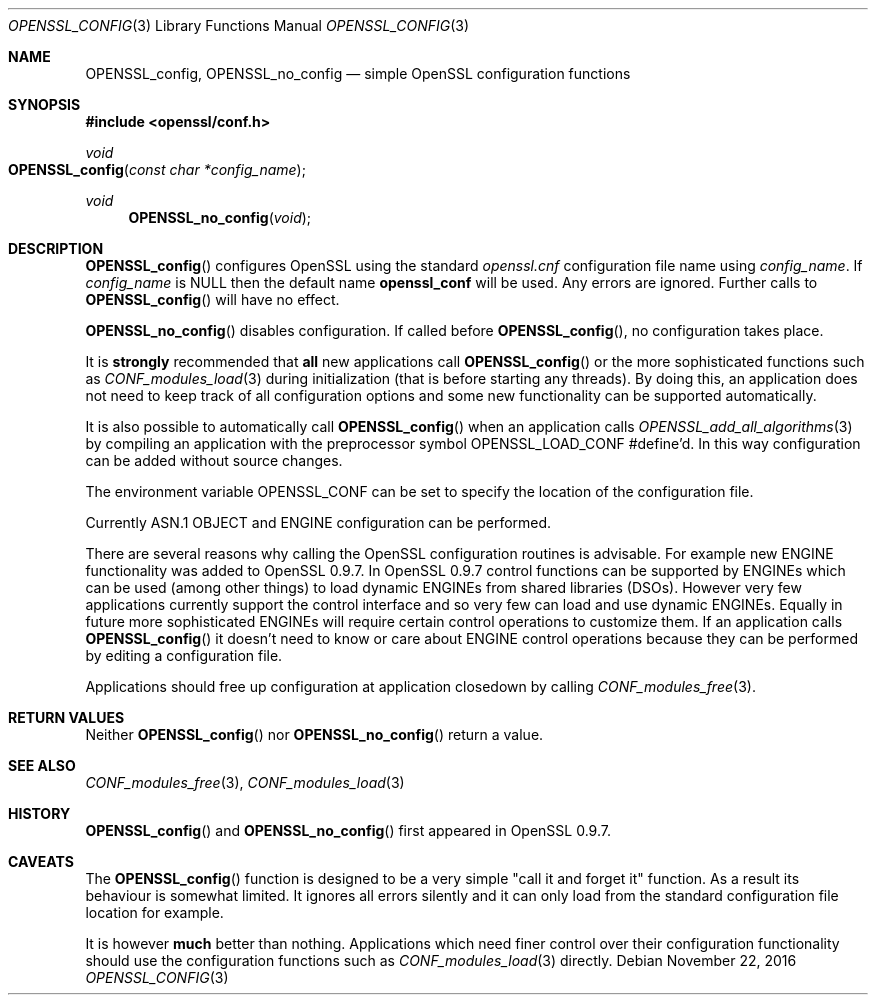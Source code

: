 .\"	$OpenBSD: OPENSSL_config.3,v 1.3 2016/11/22 21:38:18 jmc Exp $
.\"
.Dd $Mdocdate: November 22 2016 $
.Dt OPENSSL_CONFIG 3
.Os
.Sh NAME
.Nm OPENSSL_config ,
.Nm OPENSSL_no_config
.Nd simple OpenSSL configuration functions
.Sh SYNOPSIS
.In openssl/conf.h
.Ft void
.Fo OPENSSL_config
.Fa "const char *config_name"
.Fc
.Ft void
.Fn OPENSSL_no_config void
.Sh DESCRIPTION
.Fn OPENSSL_config
configures OpenSSL using the standard
.Pa openssl.cnf
configuration file name using
.Fa config_name .
If
.Fa config_name
is
.Dv NULL
then the default name
.Sy openssl_conf
will be used.
Any errors are ignored.
Further calls to
.Fn OPENSSL_config
will have no effect.
.Pp
.Fn OPENSSL_no_config
disables configuration.
If called before
.Fn OPENSSL_config ,
no configuration takes place.
.Pp
It is
.Sy strongly
recommended that
.Sy all
new applications call
.Fn OPENSSL_config
or the more sophisticated functions such as
.Xr CONF_modules_load 3
during initialization (that is before starting any threads).
By doing this, an application does not need to keep track of all
configuration options and some new functionality can be supported
automatically.
.Pp
It is also possible to automatically call
.Fn OPENSSL_config
when an application calls
.Xr OPENSSL_add_all_algorithms 3
by compiling an application with the preprocessor symbol
.Dv OPENSSL_LOAD_CONF
#define'd.
In this way configuration can be added without source changes.
.Pp
The environment variable
.Ev OPENSSL_CONF
can be set to specify the location of the configuration file.
.Pp
Currently ASN.1 OBJECT and ENGINE configuration can be performed.
.Pp
There are several reasons why calling the OpenSSL configuration routines
is advisable.
For example new ENGINE functionality was added to OpenSSL 0.9.7.
In OpenSSL 0.9.7 control functions can be supported by ENGINEs which can be
used (among other things) to load dynamic ENGINEs from shared libraries
(DSOs).
However very few applications currently support the control interface
and so very few can load and use dynamic ENGINEs.
Equally in future more sophisticated ENGINEs will require certain
control operations to customize them.
If an application calls
.Fn OPENSSL_config
it doesn't need to know or care about ENGINE control operations because
they can be performed by editing a configuration file.
.Pp
Applications should free up configuration at application closedown by
calling
.Xr CONF_modules_free 3 .
.Sh RETURN VALUES
Neither
.Fn OPENSSL_config
nor
.Fn OPENSSL_no_config
return a value.
.Sh SEE ALSO
.Xr CONF_modules_free 3 ,
.Xr CONF_modules_load 3
.Sh HISTORY
.Fn OPENSSL_config
and
.Fn OPENSSL_no_config
first appeared in OpenSSL 0.9.7.
.Sh CAVEATS
The
.Fn OPENSSL_config
function is designed to be a very simple "call it and forget it"
function.
As a result its behaviour is somewhat limited.
It ignores all errors silently and it can only load from the standard
configuration file location for example.
.Pp
It is however
.Sy much
better than nothing.
Applications which need finer control over their configuration
functionality should use the configuration functions such as
.Xr CONF_modules_load 3
directly.
